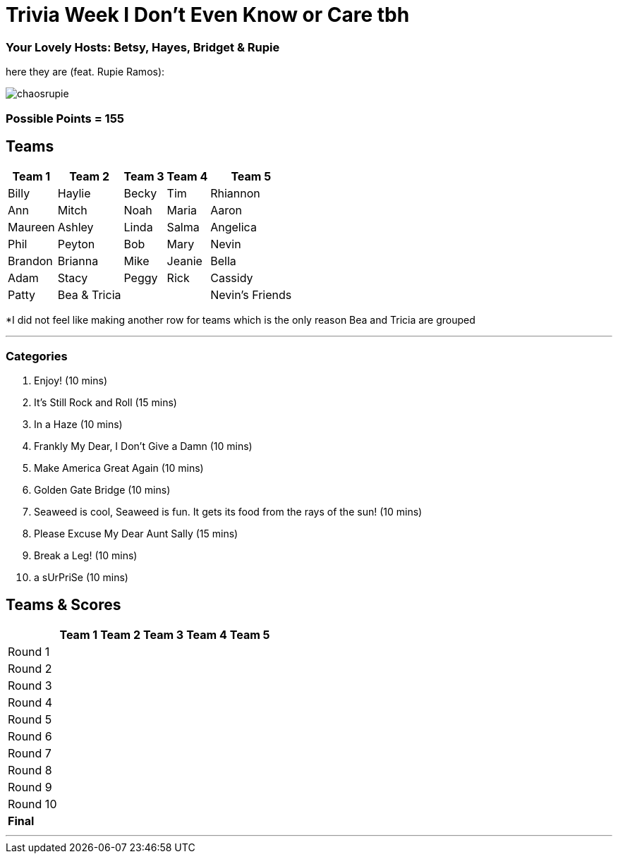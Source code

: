 = Trivia Week I Don't Even Know or Care tbh
:basepath: october9/questions/round

=== Your Lovely Hosts: Betsy, Hayes, Bridget & Rupie
here they are (feat. Rupie Ramos): 

image:../october9/picturetime/chaosrupie.jpeg[]

=== Possible Points = 155

== Teams
[%autowidth,stripes=even,]
|===
| Team 1 | Team 2 |Team 3 | Team 4 | Team 5 


|Billy
|Haylie
|Becky
|Tim
|Rhiannon


|Ann
|Mitch
|Noah
|Maria
|Aaron


|Maureen
|Ashley
|Linda
|Salma
|Angelica


|Phil
|Peyton
|Bob
|Mary
|Nevin



|Brandon
|Brianna
|Mike
|Jeanie
|Bella



|Adam
|Stacy
|Peggy
|Rick
|Cassidy


| Patty
| Bea & Tricia
|
|
|Nevin's Friends
|===

*I did not feel like making another row for teams which is the only reason Bea and Tricia are grouped

'''

=== Categories

1. Enjoy! (10 mins)
2. It's Still Rock and Roll (15 mins)
3. In a Haze (10 mins)
4. Frankly My Dear, I Don't Give a Damn (10 mins)
5. Make America Great Again (10 mins)
6. Golden Gate Bridge (10 mins)
7. Seaweed is cool, Seaweed is fun. It gets its food from the rays of the sun! (10 mins)
8. Please Excuse My Dear Aunt Sally (15 mins)
9. Break a Leg! (10 mins)
10. a sUrPriSe (10 mins)

== Teams & Scores

[%autowidth,stripes=even,]
|===
| | Team 1 | Team 2 |Team 3 | Team 4 | Team 5

|Round 1
| 
| 
| 
| 
| 

|Round 2   
| 
| 
| 
|
| 

| Round 3
| 
| 
| 
| 
| 

|Round 4
| 
| 
|
| 
| 

|Round 5
| 
| 
| 
| 
| 

|Round 6
| 
| 
| 
| 
| 

|Round 7
| 
| 
| 
| 
| 

|Round 8
| 
| 
| 
| 
| 

|Round 9
| 
| 
| 
| 
|

|Round 10
| 
| 
| 
|
|

|*Final*
| 
| 
| 
| 
| 
|===

'''

